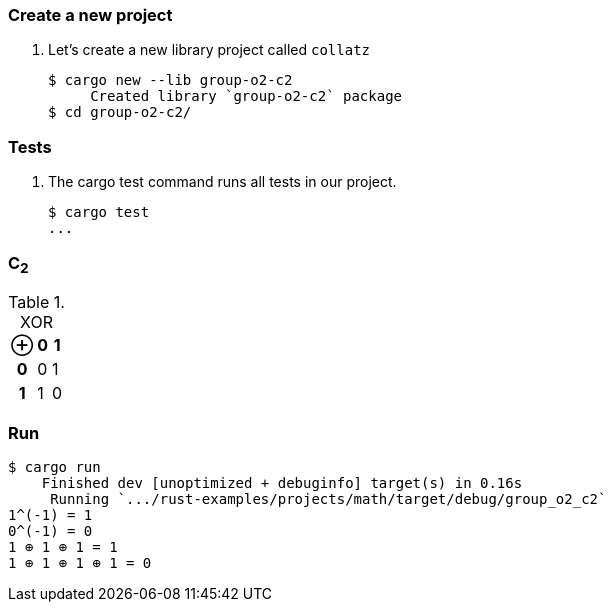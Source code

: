 === Create a new project

. Let's create a new library project called `collatz`
+
[source,console]
----
$ cargo new --lib group-o2-c2
     Created library `group-o2-c2` package
$ cd group-o2-c2/
----

=== Tests

. The cargo test command runs all tests in our project.
+
[source,console]
----
$ cargo test
...
----

=== C~2~

[cols="1h,1d,1d" options="header,autowidth",title="XOR"]
|===
 | ⊕ | 0 | 1
h| 0 | 0 | 1
h| 1 | 1 | 0
|===

=== Run

[source,console]
----
$ cargo run
    Finished dev [unoptimized + debuginfo] target(s) in 0.16s
     Running `.../rust-examples/projects/math/target/debug/group_o2_c2`
1^(-1) = 1
0^(-1) = 0
1 ⊕ 1 ⊕ 1 = 1
1 ⊕ 1 ⊕ 1 ⊕ 1 = 0
----
